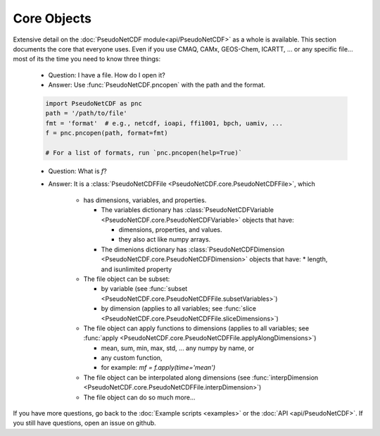 .. Core

Core Objects
------------

Extensive detail on the :doc:`PseudoNetCDF module<api/PseudoNetCDF>` as a whole is available.
This section documents the core that everyone uses. Even if you use CMAQ, CAMx,
GEOS-Chem, ICARTT, ... or any specific file... most of its the time you need to
know three things:

  * Question: I have a file. How do I open it?
  * Answer: Use :func:`PseudoNetCDF.pncopen` with the path and the format.

  .. code-block:: python

    import PseudoNetCDF as pnc
    path = '/path/to/file'
    fmt = 'format'  # e.g., netcdf, ioapi, ffi1001, bpch, uamiv, ...
    f = pnc.pncopen(path, format=fmt)

    # For a list of formats, run `pnc.pncopen(help=True)`


  * Question: What is `f`?
  * Answer: It is a :class:`PseudoNetCDFFile <PseudoNetCDF.core.PseudoNetCDFFile>`, which

      * has dimensions, variables, and properties.

        * The variables dictionary has :class:`PseudoNetCDFVariable  <PseudoNetCDF.core.PseudoNetCDFVariable>` objects that have:

          * dimensions, properties, and values.
          * they also act like numpy arrays.

        * The dimenions dictionary has :class:`PseudoNetCDFDimension  <PseudoNetCDF.core.PseudoNetCDFDimension>` objects that have:
          * length, and
          isunlimited property

      * The file object can be subset:

        * by variable (see :func:`subset <PseudoNetCDF.core.PseudoNetCDFFile.subsetVariables>`)
        * by dimension (applies to all variables; see :func:`slice <PseudoNetCDF.core.PseudoNetCDFFile.sliceDimensions>`)

      * The file object can apply functions to dimensions (applies to all variables; see :func:`apply <PseudoNetCDF.core.PseudoNetCDFFile.applyAlongDimensions>`)

        * mean, sum, min, max, std, ... any numpy by name, or
        * any custom function,
        * for example: `mf = f.apply(time='mean')`
      
      * The file object can be interpolated along dimensions (see :func:`interpDimension <PseudoNetCDF.core.PseudoNetCDFFile.interpDimension>`)
      * The file object can do so much more...


If you have more questions, go back to the :doc:`Example scripts <examples>` or the :doc:`API <api/PseudoNetCDF>`.
If you still have questions, open an issue on github.
